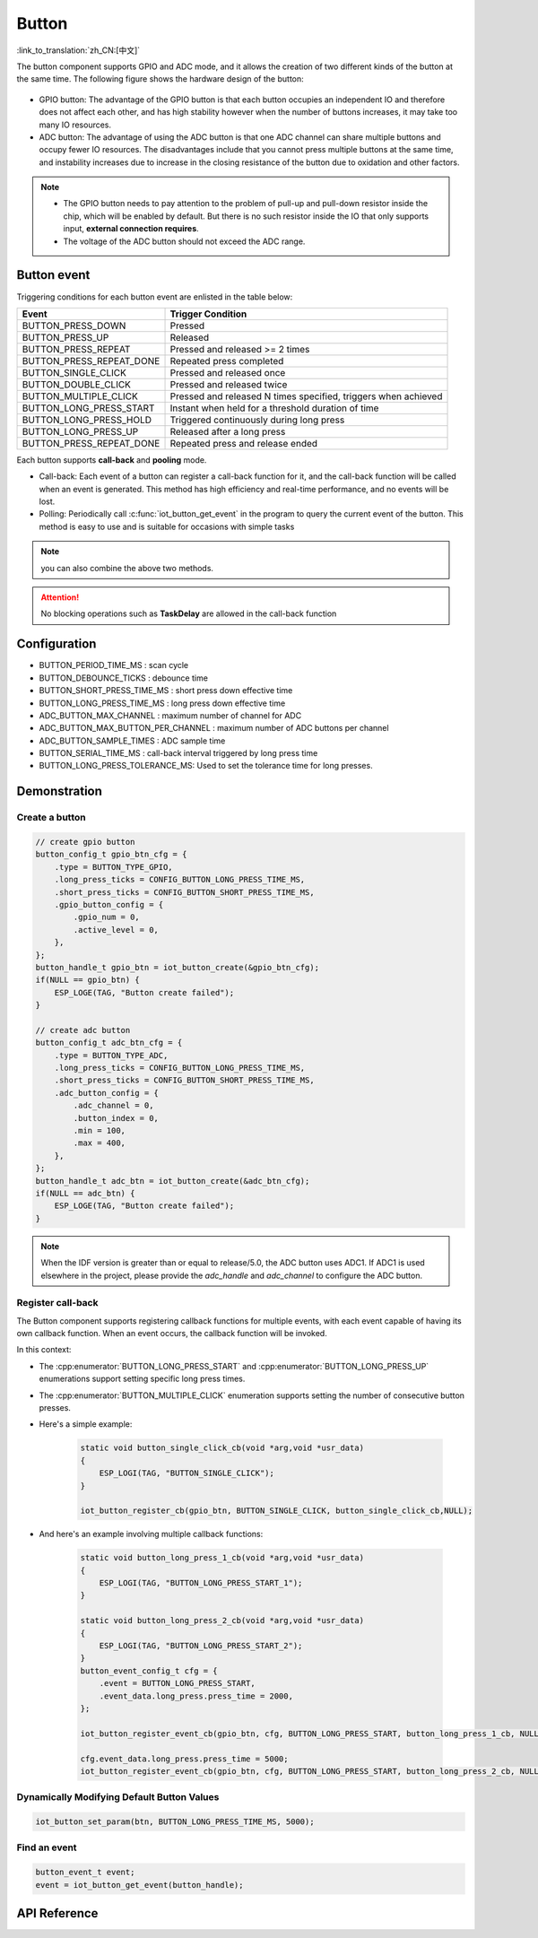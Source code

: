**Button**
===========

:link_to_translation:`zh_CN:[中文]`

The button component supports GPIO and ADC mode, and it allows the creation of two different kinds of the button at the same time. The following figure shows the hardware design of the button:

.. figure:: ../../_static/button_hardware.png
    :width: 650

- GPIO button: The advantage of the GPIO button is that each button occupies an independent IO and therefore does not affect each other, and has high stability however when the number of buttons increases, it may take too many IO resources.
- ADC button: The advantage of using the ADC button is that one ADC channel can share multiple buttons and occupy fewer IO resources. The disadvantages include that you cannot press multiple buttons at the same time, and instability increases due to increase in the closing resistance of the button due to oxidation and other factors. 

.. note:: 

    - The GPIO button needs to pay attention to the problem of pull-up and pull-down resistor inside the chip, which will be enabled by default. But there is no such resistor inside the IO that only supports input, **external connection requires**.
    - The voltage of the ADC button should not exceed the ADC range. 

Button event
------------

Triggering conditions for each button event are enlisted in the table below:


+--------------------------+-----------------------------------+
|          Event           |         Trigger Condition         |
+==========================+===================================+
| BUTTON_PRESS_DOWN        | Pressed                           |
+--------------------------+-----------------------------------+
| BUTTON_PRESS_UP          | Released                          |
+--------------------------+-----------------------------------+
| BUTTON_PRESS_REPEAT      | Pressed and released >= 2 times   |
+--------------------------+-----------------------------------+
| BUTTON_PRESS_REPEAT_DONE | Repeated press completed          |
+--------------------------+-----------------------------------+
| BUTTON_SINGLE_CLICK      | Pressed and released once         |
+--------------------------+-----------------------------------+
| BUTTON_DOUBLE_CLICK      | Pressed and released twice        |
+--------------------------+-----------------------------------+
| BUTTON_MULTIPLE_CLICK    | Pressed and released N times      |
|                          | specified, triggers when achieved |
+--------------------------+-----------------------------------+
| BUTTON_LONG_PRESS_START  | Instant when held for a threshold |
|                          | duration of time                  |
+--------------------------+-----------------------------------+
| BUTTON_LONG_PRESS_HOLD   | Triggered continuously during     |
|                          | long press                        |
+--------------------------+-----------------------------------+
| BUTTON_LONG_PRESS_UP     | Released after a long press       |
+--------------------------+-----------------------------------+
| BUTTON_PRESS_REPEAT_DONE | Repeated press and release ended  |
+--------------------------+-----------------------------------+

Each button supports **call-back** and **pooling** mode.

- Call-back: Each event of a button can register a call-back function for it, and the call-back function will be called when an event is generated. This method has high efficiency and real-time performance, and no events will be lost. 
- Polling: Periodically call :c:func:`iot_button_get_event` in the program to query the current event of the button. This method is easy to use and is suitable for occasions with simple tasks

.. note:: you can also combine the above two methods.

.. attention:: No blocking operations such as **TaskDelay** are allowed in the call-back function

.. image:: https://dl.espressif.com/button_v2/button.svg
   :alt: Button

Configuration
-------------

- BUTTON_PERIOD_TIME_MS : scan cycle

- BUTTON_DEBOUNCE_TICKS : debounce time

- BUTTON_SHORT_PRESS_TIME_MS : short press down effective time 

- BUTTON_LONG_PRESS_TIME_MS : long press down effective time 

- ADC_BUTTON_MAX_CHANNEL : maximum number of channel for ADC

- ADC_BUTTON_MAX_BUTTON_PER_CHANNEL : maximum number of ADC buttons per channel

- ADC_BUTTON_SAMPLE_TIMES : ADC sample time

- BUTTON_SERIAL_TIME_MS : call-back interval triggered by long press time

- BUTTON_LONG_PRESS_TOLERANCE_MS: Used to set the tolerance time for long presses.

Demonstration
--------------

Create a button
^^^^^^^^^^^^^^^^
.. code:: c

    // create gpio button
    button_config_t gpio_btn_cfg = {
        .type = BUTTON_TYPE_GPIO,
        .long_press_ticks = CONFIG_BUTTON_LONG_PRESS_TIME_MS,
        .short_press_ticks = CONFIG_BUTTON_SHORT_PRESS_TIME_MS,
        .gpio_button_config = {
            .gpio_num = 0,
            .active_level = 0,
        },
    };
    button_handle_t gpio_btn = iot_button_create(&gpio_btn_cfg);
    if(NULL == gpio_btn) {
        ESP_LOGE(TAG, "Button create failed");
    }

    // create adc button
    button_config_t adc_btn_cfg = {
        .type = BUTTON_TYPE_ADC,
        .long_press_ticks = CONFIG_BUTTON_LONG_PRESS_TIME_MS,
        .short_press_ticks = CONFIG_BUTTON_SHORT_PRESS_TIME_MS,
        .adc_button_config = {
            .adc_channel = 0,
            .button_index = 0,
            .min = 100,
            .max = 400,
        },
    };
    button_handle_t adc_btn = iot_button_create(&adc_btn_cfg);
    if(NULL == adc_btn) {
        ESP_LOGE(TAG, "Button create failed");
    }

.. Note::
    When the IDF version is greater than or equal to release/5.0, the ADC button uses ADC1. If ADC1 is used elsewhere in the project, please provide the `adc_handle` and `adc_channel` to configure the ADC button.

    .. code::C
        adc_oneshot_unit_handle_t adc1_handle;
        adc_oneshot_unit_init_cfg_t init_config1 = {
            .unit_id = ADC_UNIT_1,
        };
        //-------------ADC1 Init---------------//
        adc_oneshot_new_unit(&init_config1, &adc1_handle);
        // create adc button
        button_config_t adc_btn_cfg = {
            .type = BUTTON_TYPE_ADC,
            .adc_button_config = {
                .adc_handle = &adc1_handle,
                .adc_channel = 1,
            },
        };
        button_handle_t adc_btn = iot_button_create(&adc_btn_cfg);
        if(NULL == adc_btn) {
            ESP_LOGE(TAG, "Button create failed");
        }

Register call-back 
^^^^^^^^^^^^^^^^^^^

The Button component supports registering callback functions for multiple events, with each event capable of having its own callback function. When an event occurs, the callback function will be invoked.

In this context:

- The :cpp:enumerator:`BUTTON_LONG_PRESS_START` and :cpp:enumerator:`BUTTON_LONG_PRESS_UP` enumerations support setting specific long press times.
- The :cpp:enumerator:`BUTTON_MULTIPLE_CLICK` enumeration supports setting the number of consecutive button presses.

- Here's a simple example:

    .. code:: c

        static void button_single_click_cb(void *arg,void *usr_data)
        {
            ESP_LOGI(TAG, "BUTTON_SINGLE_CLICK");
        }

        iot_button_register_cb(gpio_btn, BUTTON_SINGLE_CLICK, button_single_click_cb,NULL);


- And here's an example involving multiple callback functions:

    .. code:: C
        
        static void button_long_press_1_cb(void *arg,void *usr_data)
        {
            ESP_LOGI(TAG, "BUTTON_LONG_PRESS_START_1");
        }

        static void button_long_press_2_cb(void *arg,void *usr_data)
        {
            ESP_LOGI(TAG, "BUTTON_LONG_PRESS_START_2");
        }
        button_event_config_t cfg = {
            .event = BUTTON_LONG_PRESS_START,
            .event_data.long_press.press_time = 2000,
        };

        iot_button_register_event_cb(gpio_btn, cfg, BUTTON_LONG_PRESS_START, button_long_press_1_cb, NULL);

        cfg.event_data.long_press.press_time = 5000;
        iot_button_register_event_cb(gpio_btn, cfg, BUTTON_LONG_PRESS_START, button_long_press_2_cb, NULL);

Dynamically Modifying Default Button Values
^^^^^^^^^^^^^^^^^^^^^^^^^^^^^^^^^^^^^^^^^^^^

.. code:: c

    iot_button_set_param(btn, BUTTON_LONG_PRESS_TIME_MS, 5000);

Find an event
^^^^^^^^^^^^^^

.. code:: c

    button_event_t event;
    event = iot_button_get_event(button_handle);

API Reference
-----------------

.. include-build-file:: inc/iot_button.inc